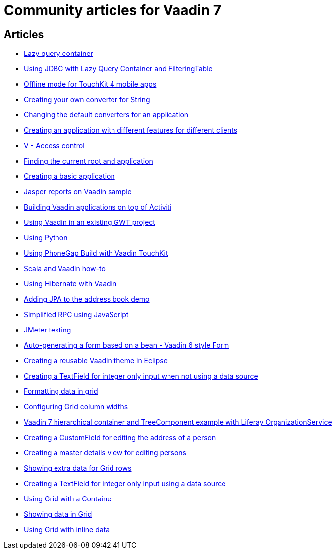 = Community articles for Vaadin 7

[discrete]
== Articles
- link:LazyQueryContainer.asciidoc[Lazy query container]
- link:UsingJDBCwithLazyQueryContainerAndFilteringTable.asciidoc[Using JDBC with Lazy Query Container and FilteringTable]
- link:OfflineModeForTouchKit4MobileApps.asciidoc[Offline mode for TouchKit 4 mobile apps]
- link:CreatingYourOwnConverterForString.asciidoc[Creating your own converter for String]
- link:ChangingTheDefaultConvertersForAnApplication.asciidoc[Changing the default converters for an application]
- link:CreatingAnApplicationWithDifferentFeaturesForDifferentClients.asciidoc[Creating an application with different features for different clients]
- link:VAccessControl.asciidoc[V - Access control]
- link:FindingTheCurrentRootAndApplication.asciidoc[Finding the current root and application]
- link:CreatingABasicApplication.asciidoc[Creating a basic application]
- link:JasperReportsOnVaadinSample.asciidoc[Jasper reports on Vaadin sample]
- link:BuildingVaadinApplicationsOnTopOfActiviti.asciidoc[Building Vaadin applications on top of Activiti]
- link:UsingVaadinInAnExistingGWTProject.asciidoc[Using Vaadin in an existing GWT project]
- link:UsingPython.asciidoc[Using Python]
- link:UsingPhoneGapBuildWithVaadinTouchKit.asciidoc[Using PhoneGap Build with Vaadin TouchKit]
- link:ScalaAndVaadinHOWTO.asciidoc[Scala and Vaadin how-to]
- link:UsingHibernateWithVaadin.asciidoc[Using Hibernate with Vaadin]
- link:AddingJPAToTheAddressBookDemo.asciidoc[Adding JPA to the address book demo]
- link:SimplifiedRPCusingJavaScript.asciidoc[Simplified RPC using JavaScript]
- link:JMeterTesting.asciidoc[JMeter testing]
- link:AutoGeneratingAFormBasedOnABeanVaadin6StyleForm.asciidoc[Auto-generating a form based on a bean - Vaadin 6 style Form]
- link:CreatingAReusableVaadinThemeInEclipse.asciidoc[Creating a reusable Vaadin theme in Eclipse]
- link:CreatingATextFieldForIntegerOnlyInputWhenNotUsingADataSource.asciidoc[Creating a TextField for integer only input when not using a data source]
- link:FormattingDataInGrid.asciidoc[Formatting data in grid]
- link:ConfiguringGridColumnWidths.asciidoc[Configuring Grid column widths]
- link:Vaadin7HierarchicalContainerAndTreeComponentExampleWithLiferayOrganizationService.asciidoc[Vaadin 7 hierarchical container and TreeComponent example with Liferay OrganizationService]
- link:CreatingACustomFieldForEditingTheAddressOfAPerson.asciidoc[Creating a CustomField for editing the address of a person]
- link:CreatingAMasterDetailsViewForEditingPersons.asciidoc[Creating a master details view for editing persons]
- link:ShowingExtraDataForGridRows.asciidoc[Showing extra data for Grid rows]
- link:CreatingATextFieldForIntegerOnlyInputUsingADataSource.asciidoc[Creating a TextField for integer only input using a data source]
- link:UsingGridWithAContainer.asciidoc[Using Grid with a Container]
- link:ShowingDataInGrid.asciidoc[Showing data in Grid]
- link:UsingGridWithInlineData.asciidoc[Using Grid with inline data]
